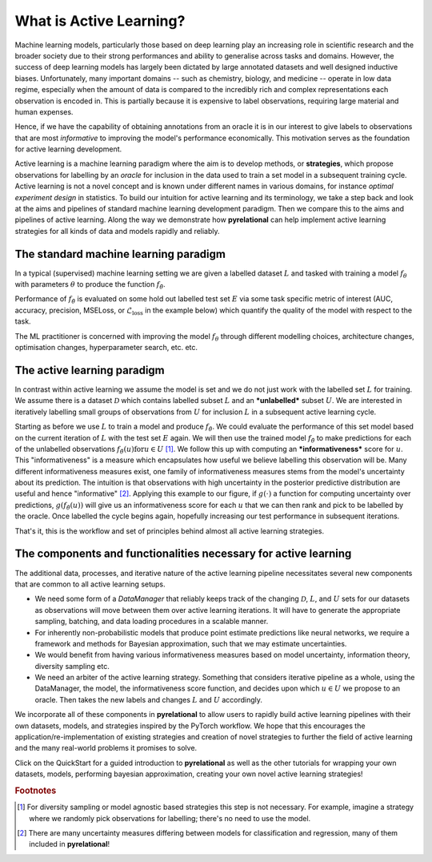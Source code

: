 .. _whatisal:

What is Active Learning?
========================
Machine learning models, particularly those based on deep learning play an increasing role in scientific research and
the broader society due to their strong performances and ability to generalise across tasks and domains. However, the
success of deep learning models has largely been dictated by large annotated datasets and well designed inductive biases.
Unfortunately, many important domains -- such as chemistry, biology, and medicine -- operate in low data regime,
especially when the amount of data is compared to the incredibly rich and complex representations each observation is
encoded in. This is partially because it is expensive to label observations, requiring large material and human expenses.

Hence, if we have the capability of obtaining annotations from an oracle it is in our interest to give labels to
observations that are most *informative* to improving the model's performance economically. This motivation serves
as the foundation for active learning development.

Active learning is a machine learning paradigm where the aim is to develop methods, or **strategies**, which propose
observations for labelling by an *oracle* for inclusion in the data used to train a set model in a subsequent
training cycle. Active learning is not a novel concept and is known under different names in various domains, for instance
*optimal experiment design* in statistics. To build our intuition for active learning and its terminology, we
take a step back and look at the aims and pipelines of standard machine learning development paradigm. Then we compare
this to the aims and pipelines of active learning. Along the way we demonstrate how **pyrelational** can help implement active
learning strategies for all kinds of data and models rapidly and reliably.

The standard machine learning paradigm
--------------------------------------

In a typical (supervised) machine learning setting we are given a labelled dataset :math:`L` and tasked with training a
model :math:`f_{\theta}` with parameters :math:`\theta` to produce the function  :math:`f_{\hat{\theta}}`.

.. image:: training.png
  :width: 65%
  :alt: The standard ML pipeline.

Performance of :math:`f_{\hat{\theta}}` is evaluated on some hold out labelled test set :math:`E` via some task specific
metric of interest (AUC, accuracy, precision, MSELoss, or :math:`\mathcal{L}_{\textrm{loss}}` in the example below) which
quantify the quality of the model with respect to the task.

.. image:: eval.png
  :width: 65%
  :alt: The standard ML evaluation pipeline.


The ML practitioner is concerned with improving the model :math:`f_{\theta}` through different modelling choices,
architecture changes, optimisation changes, hyperparameter search, etc. etc.

The active learning paradigm
----------------------------

.. image:: al_pipeline.png
  :width: 100%
  :alt: The standard ML evaluation pipeline.

In contrast within active learning we assume the model is set and we do not just work with the labelled set :math:`L` for
training. We assume there is a dataset :math:`\mathcal{D}` which contains labelled subset :math:`L` and an ***unlabelled***
subset :math:`U`. We are interested in iteratively labelling small groups of observations from :math:`U` for inclusion
:math:`L` in a subsequent active learning cycle.

Starting as before we use :math:`L` to train a model and produce :math:`f_{\hat{\theta}}`. We could evaluate the
performance of this set model based on the current iteration of :math:`L` with the test set :math:`E` again. We will
then use the trained model :math:`f_{\hat{\theta}}` to make predictions for each of the unlabelled observations
:math:`f_{\hat{\theta}}(u) \textrm{for} u \in U` [#f1]_. We follow this up with computing an ***informativeness*** score
for :math:`u`. This "informativeness" is a measure which encapsulates how useful we believe labelling this observation will be.
Many different informativeness measures exist, one family of informativeness measures stems from the model's uncertainty about
its prediction. The intuition is that observations with high uncertainty in the posterior predictive distribution are
useful and hence "informative" [#f2]_. Applying this example to our figure, if :math:`g(\cdot)` a function for computing
uncertainty over predictions, :math:`g(f_{\hat{\theta}}(u))` will give us an informativeness score for each :math:`u`
that we can then rank and pick to be labelled by the oracle. Once labelled the cycle begins again, hopefully increasing
our test performance in subsequent iterations.

That's it, this is the workflow and set of principles behind almost all active learning strategies.


The components and functionalities necessary for active learning
----------------------------------------------------------------

The additional data, processes, and iterative nature of the active learning pipeline necessitates several new components
that are common to all active learning setups.

* We need some form of a `DataManager` that reliably keeps track of the changing :math:`\mathcal{D}`, :math:`L`, and
  :math:`U` sets for our datasets as observations will move between them over active learning iterations. It will have to
  generate the appropriate sampling, batching, and data loading procedures in a scalable manner.
* For inherently non-probabilistic models that produce point estimate predictions like neural networks, we require a
  framework and methods for Bayesian approximation, such that we may estimate uncertainties.
* We would benefit from having various informativeness measures based on model uncertainty, information theory, diversity
  sampling etc.
* We need an arbiter of the active learning strategy. Something that considers iterative pipeline as a whole, using the
  DataManager, the model, the informativeness score function, and decides upon which :math:`u \in U` we propose to an oracle.
  Then takes the new labels and changes :math:`L` and :math:`U` accordingly.

We incorporate all of these components in **pyrelational** to allow users to rapidly build active learning pipelines with their
own datasets, models, and strategies inspired by the PyTorch workflow. We hope that this encourages the
application/re-implementation of existing strategies and creation of novel strategies to further the field of active
learning and the many real-world problems it promises to solve.

Click on the QuickStart for a guided introduction to **pyrelational** as well as the other tutorials for wrapping your own
datasets, models, performing bayesian approximation, creating your own novel active learning strategies!


.. rubric:: Footnotes

.. [#f1] For diversity sampling or model agnostic based strategies this step is not necessary. For example, imagine a strategy where we randomly pick observations for labelling; there's no need to use the model.
.. [#f2] There are many uncertainty measures differing between models for classification and regression, many of them included in **pyrelational**!
